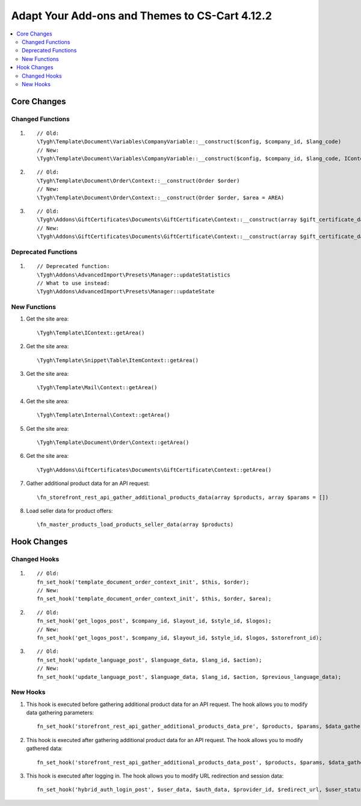 ***********************************************
Adapt Your Add-ons and Themes to CS-Cart 4.12.2
***********************************************

.. contents::
    :local:
    :backlinks: none
	
Core Changes
============

Changed Functions
+++++++++++++++++

#.

   ::

     // Old:
     \Tygh\Template\Document\Variables\CompanyVariable::__construct($config, $company_id, $lang_code)
     // New:
     \Tygh\Template\Document\Variables\CompanyVariable::__construct($config, $company_id, $lang_code, IContext $context)

#.

    ::
      
      // Old:
      \Tygh\Template\Document\Order\Context::__construct(Order $order)
      // New:
      \Tygh\Template\Document\Order\Context::__construct(Order $order, $area = AREA)

#.

    ::	
      
      // Old:
      \Tygh\Addons\GiftCertificates\Documents\GiftCertificate\Context::__construct(array $gift_certificate_data, $lang_code)
      // New:
      \Tygh\Addons\GiftCertificates\Documents\GiftCertificate\Context::__construct(array $gift_certificate_data, $lang_code, $area = AREA)
	  
Deprecated Functions
++++++++++++++++++++

#. ::

       // Deprecated function:
       \Tygh\Addons\AdvancedImport\Presets\Manager::updateStatistics
       // What to use instead:
       \Tygh\Addons\AdvancedImport\Presets\Manager::updateState

New Functions
+++++++++++++

#. Get the site area::

	 \Tygh\Template\IContext::getArea()

#. Get the site area::

	 \Tygh\Template\Snippet\Table\ItemContext::getArea()
	 
#. Get the site area::

	 \Tygh\Template\Mail\Context::getArea() 
	 
#. Get the site area::

	 \Tygh\Template\Internal\Context::getArea() 

#. Get the site area::

	 \Tygh\Template\Document\Order\Context::getArea() 
	 
#. Get the site area::

	 \Tygh\Addons\GiftCertificates\Documents\GiftCertificate\Context::getArea() 
	 
#. Gather additional product data for an API request::

	 \fn_storefront_rest_api_gather_additional_products_data(array $products, array $params = []) 
	 
#. Load seller data for product offers::

	 \fn_master_products_load_products_seller_data(array $products) 

Hook Changes
============

Changed Hooks
+++++++++++++

#. ::
      
      // Old:
      fn_set_hook('template_document_order_context_init', $this, $order);
      // New:
      fn_set_hook('template_document_order_context_init', $this, $order, $area);

#. ::
      
      // Old:
      fn_set_hook('get_logos_post', $company_id, $layout_id, $style_id, $logos);
      // New:
      fn_set_hook('get_logos_post', $company_id, $layout_id, $style_id, $logos, $storefront_id);

#. ::
      
      // Old:
      fn_set_hook('update_language_post', $language_data, $lang_id, $action);
      // New:
      fn_set_hook('update_language_post', $language_data, $lang_id, $action, $previous_language_data);

New Hooks
+++++++++

#. This hook is executed before gathering additional product data for an API request. The hook allows you to modify data gathering parameters::

     fn_set_hook('storefront_rest_api_gather_additional_products_data_pre', $products, $params, $data_gather_params);

#. This hook is executed after gathering additional product data for an API request. The hook allows you to modify gathered data::

     fn_set_hook('storefront_rest_api_gather_additional_products_data_post', $products, $params, $data_gather_params);
	 
#. This hook is executed after logging in. The hook allows you to modify URL redirection and session data::

	 fn_set_hook('hybrid_auth_login_post', $user_data, $auth_data, $provider_id, $redirect_url, $user_status);
